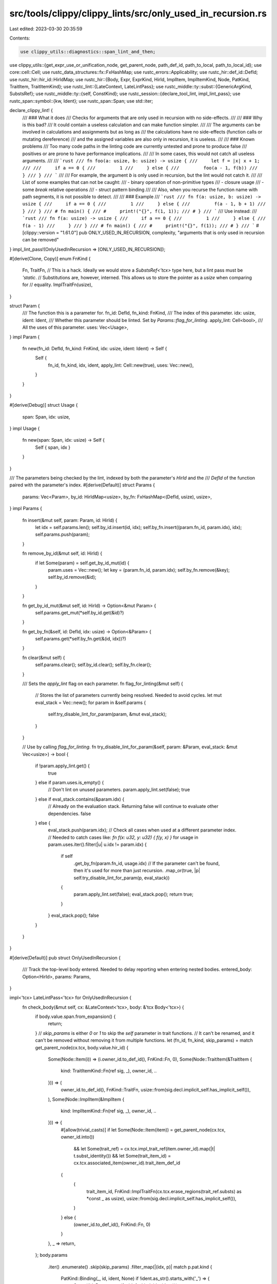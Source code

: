 src/tools/clippy/clippy_lints/src/only_used_in_recursion.rs
===========================================================

Last edited: 2023-03-30 20:35:59

Contents:

.. code-block:: rs

    use clippy_utils::diagnostics::span_lint_and_then;
use clippy_utils::{get_expr_use_or_unification_node, get_parent_node, path_def_id, path_to_local, path_to_local_id};
use core::cell::Cell;
use rustc_data_structures::fx::FxHashMap;
use rustc_errors::Applicability;
use rustc_hir::def_id::DefId;
use rustc_hir::hir_id::HirIdMap;
use rustc_hir::{Body, Expr, ExprKind, HirId, ImplItem, ImplItemKind, Node, PatKind, TraitItem, TraitItemKind};
use rustc_lint::{LateContext, LateLintPass};
use rustc_middle::ty::subst::{GenericArgKind, SubstsRef};
use rustc_middle::ty::{self, ConstKind};
use rustc_session::{declare_tool_lint, impl_lint_pass};
use rustc_span::symbol::{kw, Ident};
use rustc_span::Span;
use std::iter;

declare_clippy_lint! {
    /// ### What it does
    /// Checks for arguments that are only used in recursion with no side-effects.
    ///
    /// ### Why is this bad?
    /// It could contain a useless calculation and can make function simpler.
    ///
    /// The arguments can be involved in calculations and assignments but as long as
    /// the calculations have no side-effects (function calls or mutating dereference)
    /// and the assigned variables are also only in recursion, it is useless.
    ///
    /// ### Known problems
    /// Too many code paths in the linting code are currently untested and prone to produce false
    /// positives or are prone to have performance implications.
    ///
    /// In some cases, this would not catch all useless arguments.
    ///
    /// ```rust
    /// fn foo(a: usize, b: usize) -> usize {
    ///     let f = |x| x + 1;
    ///
    ///     if a == 0 {
    ///         1
    ///     } else {
    ///         foo(a - 1, f(b))
    ///     }
    /// }
    /// ```
    ///
    /// For example, the argument `b` is only used in recursion, but the lint would not catch it.
    ///
    /// List of some examples that can not be caught:
    /// - binary operation of non-primitive types
    /// - closure usage
    /// - some `break` relative operations
    /// - struct pattern binding
    ///
    /// Also, when you recurse the function name with path segments, it is not possible to detect.
    ///
    /// ### Example
    /// ```rust
    /// fn f(a: usize, b: usize) -> usize {
    ///     if a == 0 {
    ///         1
    ///     } else {
    ///         f(a - 1, b + 1)
    ///     }
    /// }
    /// # fn main() {
    /// #     print!("{}", f(1, 1));
    /// # }
    /// ```
    /// Use instead:
    /// ```rust
    /// fn f(a: usize) -> usize {
    ///     if a == 0 {
    ///         1
    ///     } else {
    ///         f(a - 1)
    ///     }
    /// }
    /// # fn main() {
    /// #     print!("{}", f(1));
    /// # }
    /// ```
    #[clippy::version = "1.61.0"]
    pub ONLY_USED_IN_RECURSION,
    complexity,
    "arguments that is only used in recursion can be removed"
}
impl_lint_pass!(OnlyUsedInRecursion => [ONLY_USED_IN_RECURSION]);

#[derive(Clone, Copy)]
enum FnKind {
    Fn,
    TraitFn,
    // This is a hack. Ideally we would store a `SubstsRef<'tcx>` type here, but a lint pass must be `'static`.
    // Substitutions are, however, interned. This allows us to store the pointer as a `usize` when comparing for
    // equality.
    ImplTraitFn(usize),
}

struct Param {
    /// The function this is a parameter for.
    fn_id: DefId,
    fn_kind: FnKind,
    /// The index of this parameter.
    idx: usize,
    ident: Ident,
    /// Whether this parameter should be linted. Set by `Params::flag_for_linting`.
    apply_lint: Cell<bool>,
    /// All the uses of this parameter.
    uses: Vec<Usage>,
}
impl Param {
    fn new(fn_id: DefId, fn_kind: FnKind, idx: usize, ident: Ident) -> Self {
        Self {
            fn_id,
            fn_kind,
            idx,
            ident,
            apply_lint: Cell::new(true),
            uses: Vec::new(),
        }
    }
}

#[derive(Debug)]
struct Usage {
    span: Span,
    idx: usize,
}
impl Usage {
    fn new(span: Span, idx: usize) -> Self {
        Self { span, idx }
    }
}

/// The parameters being checked by the lint, indexed by both the parameter's `HirId` and the
/// `DefId` of the function paired with the parameter's index.
#[derive(Default)]
struct Params {
    params: Vec<Param>,
    by_id: HirIdMap<usize>,
    by_fn: FxHashMap<(DefId, usize), usize>,
}
impl Params {
    fn insert(&mut self, param: Param, id: HirId) {
        let idx = self.params.len();
        self.by_id.insert(id, idx);
        self.by_fn.insert((param.fn_id, param.idx), idx);
        self.params.push(param);
    }

    fn remove_by_id(&mut self, id: HirId) {
        if let Some(param) = self.get_by_id_mut(id) {
            param.uses = Vec::new();
            let key = (param.fn_id, param.idx);
            self.by_fn.remove(&key);
            self.by_id.remove(&id);
        }
    }

    fn get_by_id_mut(&mut self, id: HirId) -> Option<&mut Param> {
        self.params.get_mut(*self.by_id.get(&id)?)
    }

    fn get_by_fn(&self, id: DefId, idx: usize) -> Option<&Param> {
        self.params.get(*self.by_fn.get(&(id, idx))?)
    }

    fn clear(&mut self) {
        self.params.clear();
        self.by_id.clear();
        self.by_fn.clear();
    }

    /// Sets the `apply_lint` flag on each parameter.
    fn flag_for_linting(&mut self) {
        // Stores the list of parameters currently being resolved. Needed to avoid cycles.
        let mut eval_stack = Vec::new();
        for param in &self.params {
            self.try_disable_lint_for_param(param, &mut eval_stack);
        }
    }

    // Use by calling `flag_for_linting`.
    fn try_disable_lint_for_param(&self, param: &Param, eval_stack: &mut Vec<usize>) -> bool {
        if !param.apply_lint.get() {
            true
        } else if param.uses.is_empty() {
            // Don't lint on unused parameters.
            param.apply_lint.set(false);
            true
        } else if eval_stack.contains(&param.idx) {
            // Already on the evaluation stack. Returning false will continue to evaluate other dependencies.
            false
        } else {
            eval_stack.push(param.idx);
            // Check all cases when used at a different parameter index.
            // Needed to catch cases like: `fn f(x: u32, y: u32) { f(y, x) }`
            for usage in param.uses.iter().filter(|u| u.idx != param.idx) {
                if self
                    .get_by_fn(param.fn_id, usage.idx)
                    // If the parameter can't be found, then it's used for more than just recursion.
                    .map_or(true, |p| self.try_disable_lint_for_param(p, eval_stack))
                {
                    param.apply_lint.set(false);
                    eval_stack.pop();
                    return true;
                }
            }
            eval_stack.pop();
            false
        }
    }
}

#[derive(Default)]
pub struct OnlyUsedInRecursion {
    /// Track the top-level body entered. Needed to delay reporting when entering nested bodies.
    entered_body: Option<HirId>,
    params: Params,
}

impl<'tcx> LateLintPass<'tcx> for OnlyUsedInRecursion {
    fn check_body(&mut self, cx: &LateContext<'tcx>, body: &'tcx Body<'tcx>) {
        if body.value.span.from_expansion() {
            return;
        }
        // `skip_params` is either `0` or `1` to skip the `self` parameter in trait functions.
        // It can't be renamed, and it can't be removed without removing it from multiple functions.
        let (fn_id, fn_kind, skip_params) = match get_parent_node(cx.tcx, body.value.hir_id) {
            Some(Node::Item(i)) => (i.owner_id.to_def_id(), FnKind::Fn, 0),
            Some(Node::TraitItem(&TraitItem {
                kind: TraitItemKind::Fn(ref sig, _),
                owner_id,
                ..
            })) => (
                owner_id.to_def_id(),
                FnKind::TraitFn,
                usize::from(sig.decl.implicit_self.has_implicit_self()),
            ),
            Some(Node::ImplItem(&ImplItem {
                kind: ImplItemKind::Fn(ref sig, _),
                owner_id,
                ..
            })) => {
                #[allow(trivial_casts)]
                if let Some(Node::Item(item)) = get_parent_node(cx.tcx, owner_id.into())
                    && let Some(trait_ref) = cx.tcx.impl_trait_ref(item.owner_id).map(|t| t.subst_identity())
                    && let Some(trait_item_id) = cx.tcx.associated_item(owner_id).trait_item_def_id
                {
                    (
                        trait_item_id,
                        FnKind::ImplTraitFn(cx.tcx.erase_regions(trait_ref.substs) as *const _ as usize),
                        usize::from(sig.decl.implicit_self.has_implicit_self()),
                    )
                } else {
                    (owner_id.to_def_id(), FnKind::Fn, 0)
                }
            },
            _ => return,
        };
        body.params
            .iter()
            .enumerate()
            .skip(skip_params)
            .filter_map(|(idx, p)| match p.pat.kind {
                PatKind::Binding(_, id, ident, None) if !ident.as_str().starts_with('_') => {
                    Some((id, Param::new(fn_id, fn_kind, idx, ident)))
                },
                _ => None,
            })
            .for_each(|(id, param)| self.params.insert(param, id));
        if self.entered_body.is_none() {
            self.entered_body = Some(body.value.hir_id);
        }
    }

    fn check_expr(&mut self, cx: &LateContext<'tcx>, e: &'tcx Expr<'tcx>) {
        if let Some(id) = path_to_local(e)
            && let Some(param) = self.params.get_by_id_mut(id)
        {
            let typeck = cx.typeck_results();
            let span = e.span;
            let mut e = e;
            loop {
                match get_expr_use_or_unification_node(cx.tcx, e) {
                    None | Some((Node::Stmt(_), _)) => return,
                    Some((Node::Expr(parent), child_id)) => match parent.kind {
                        // Recursive call. Track which index the parameter is used in.
                        ExprKind::Call(callee, args)
                            if path_def_id(cx, callee).map_or(false, |id| {
                                id == param.fn_id
                                    && has_matching_substs(param.fn_kind, typeck.node_substs(callee.hir_id))
                            }) =>
                        {
                            if let Some(idx) = args.iter().position(|arg| arg.hir_id == child_id) {
                                param.uses.push(Usage::new(span, idx));
                            }
                            return;
                        },
                        ExprKind::MethodCall(_, receiver, args, _)
                            if typeck.type_dependent_def_id(parent.hir_id).map_or(false, |id| {
                                id == param.fn_id
                                    && has_matching_substs(param.fn_kind, typeck.node_substs(parent.hir_id))
                            }) =>
                        {
                            if let Some(idx) = iter::once(receiver).chain(args).position(|arg| arg.hir_id == child_id) {
                                param.uses.push(Usage::new(span, idx));
                            }
                            return;
                        },
                        // Assignment to a parameter is fine.
                        ExprKind::Assign(lhs, _, _) | ExprKind::AssignOp(_, lhs, _) if lhs.hir_id == child_id => {
                            return;
                        },
                        // Parameter update e.g. `x = x + 1`
                        ExprKind::Assign(lhs, rhs, _) | ExprKind::AssignOp(_, lhs, rhs)
                            if rhs.hir_id == child_id && path_to_local_id(lhs, id) =>
                        {
                            return;
                        },
                        // Side-effect free expressions. Walk to the parent expression.
                        ExprKind::Binary(_, lhs, rhs)
                            if typeck.expr_ty(lhs).is_primitive() && typeck.expr_ty(rhs).is_primitive() =>
                        {
                            e = parent;
                            continue;
                        },
                        ExprKind::Unary(_, arg) if typeck.expr_ty(arg).is_primitive() => {
                            e = parent;
                            continue;
                        },
                        ExprKind::AddrOf(..) | ExprKind::Cast(..) => {
                            e = parent;
                            continue;
                        },
                        // Only allow field accesses without auto-deref
                        ExprKind::Field(..) if typeck.adjustments().get(child_id).is_none() => {
                            e = parent;
                            continue
                        }
                        _ => (),
                    },
                    _ => (),
                }
                self.params.remove_by_id(id);
                return;
            }
        }
    }

    fn check_body_post(&mut self, cx: &LateContext<'tcx>, body: &'tcx Body<'tcx>) {
        if self.entered_body == Some(body.value.hir_id) {
            self.entered_body = None;
            self.params.flag_for_linting();
            for param in &self.params.params {
                if param.apply_lint.get() {
                    span_lint_and_then(
                        cx,
                        ONLY_USED_IN_RECURSION,
                        param.ident.span,
                        "parameter is only used in recursion",
                        |diag| {
                            if param.ident.name != kw::SelfLower {
                                diag.span_suggestion(
                                    param.ident.span,
                                    "if this is intentional, prefix it with an underscore",
                                    format!("_{}", param.ident.name),
                                    Applicability::MaybeIncorrect,
                                );
                            }
                            diag.span_note(
                                param.uses.iter().map(|x| x.span).collect::<Vec<_>>(),
                                "parameter used here",
                            );
                        },
                    );
                }
            }
            self.params.clear();
        }
    }
}

fn has_matching_substs(kind: FnKind, substs: SubstsRef<'_>) -> bool {
    match kind {
        FnKind::Fn => true,
        FnKind::TraitFn => substs.iter().enumerate().all(|(idx, subst)| match subst.unpack() {
            GenericArgKind::Lifetime(_) => true,
            GenericArgKind::Type(ty) => matches!(*ty.kind(), ty::Param(ty) if ty.index as usize == idx),
            GenericArgKind::Const(c) => matches!(c.kind(), ConstKind::Param(c) if c.index as usize == idx),
        }),
        #[allow(trivial_casts)]
        FnKind::ImplTraitFn(expected_substs) => substs as *const _ as usize == expected_substs,
    }
}


